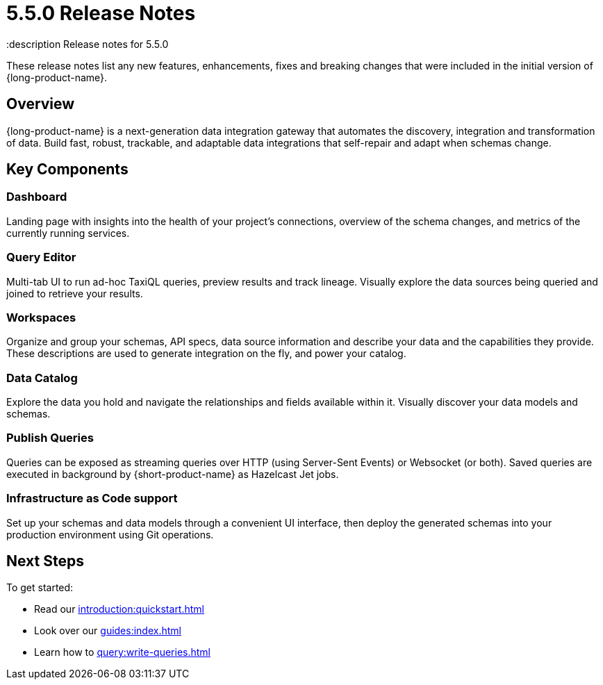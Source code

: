 = 5.5.0 Release Notes
:description Release notes for 5.5.0

These release notes list any new features, enhancements, fixes and breaking changes that were included in the initial version of {long-product-name}.

== Overview

{long-product-name} is a next-generation data integration gateway that automates the discovery, integration and transformation of data. Build fast, robust, trackable, and adaptable data integrations that self-repair and adapt when schemas change.

== Key Components

=== Dashboard
Landing page with insights into the health of your project’s connections, overview of the schema changes, and metrics of the currently running services.

=== Query Editor
Multi-tab UI to run ad-hoc TaxiQL queries, preview results and track lineage. Visually explore the data sources being queried and joined to retrieve your results.

=== Workspaces
Organize and group your schemas, API specs, data source information and describe your data and the capabilities they provide. These descriptions are used to generate integration on the fly, and power your catalog.

=== Data Catalog
Explore the data you hold and navigate the relationships and fields available within it. Visually discover your data models and schemas.

=== Publish Queries
Queries can be exposed as streaming queries over HTTP (using Server-Sent Events) or Websocket (or both). Saved queries are executed in background by {short-product-name} as Hazelcast Jet jobs.

=== Infrastructure as Code support
Set up your schemas and data models through a convenient UI interface, then deploy the generated schemas into your production environment using Git operations.

== Next Steps

To get started:

* Read our xref:introduction:quickstart.adoc[]
* Look over our xref:guides:index.adoc[]
* Learn how to xref:query:write-queries.adoc[]

//TODO: update with public marketing pages when available